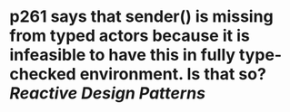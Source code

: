 * p261 says that sender() is missing from typed actors because it is infeasible to have this in fully type-checked environment. Is that so? [[Reactive Design Patterns]]